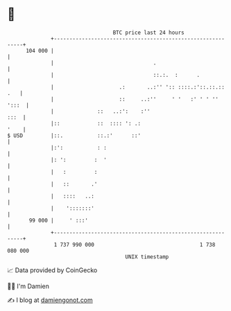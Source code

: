 * 👋

#+begin_example
                                     BTC price last 24 hours                    
                 +------------------------------------------------------------+ 
         104 000 |                                                            | 
                 |                                .                           | 
                 |                                ::.:.  :      .             | 
                 |                     .:       ..:'' ':: ::::.:'::.::.:: .   | 
                 |                     ::     ..:''     ' '   :' ' ' '' ':::  | 
                 |              ::   ..:':    :''                        :::  | 
                 |::            ::  :::: ': .:                           '    | 
   $ USD         |::.           ::.:'      ::'                                | 
                 |:':           : :                                           | 
                 |: ':         :  '                                           | 
                 |   :         :                                              | 
                 |   ::       .'                                              | 
                 |   ::::   ..:                                               | 
                 |    ':::::::'                                               | 
          99 000 |     ' :::'                                                 | 
                 +------------------------------------------------------------+ 
                  1 737 990 000                                  1 738 080 000  
                                         UNIX timestamp                         
#+end_example
📈 Data provided by CoinGecko

🧑‍💻 I'm Damien

✍️ I blog at [[https://www.damiengonot.com][damiengonot.com]]
